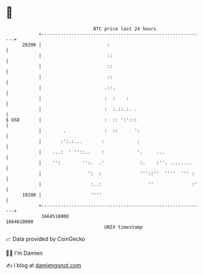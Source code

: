* 👋

#+begin_example
                                   BTC price last 24 hours                    
               +------------------------------------------------------------+ 
         20200 |                        :                                   | 
               |                        ::                                  | 
               |                        ::                                  | 
               |                        ::                                  | 
               |                       .::.                                 | 
               |                       :  :    :                            | 
               |                       :  :.::.:. .                         | 
   $ USD       |                       :  :: ':':::                         | 
               |        .              :  ::      ':                        | 
               |       :':.:...       :            :                        | 
               |    ...:  ' ''::..    :            '.     ...               | 
               |    '':        '':.  .'             :.    :''. ........     | 
               |                 ':  :              '''::''  ''''  ''' :    | 
               |                  :..:                 ''              :'   | 
         19200 |                  ''''                                      | 
               +------------------------------------------------------------+ 
                1664510000                                        1664610000  
                                       UNIX timestamp                         
#+end_example
📈 Data provided by CoinGecko

🧑‍💻 I'm Damien

✍️ I blog at [[https://www.damiengonot.com][damiengonot.com]]
